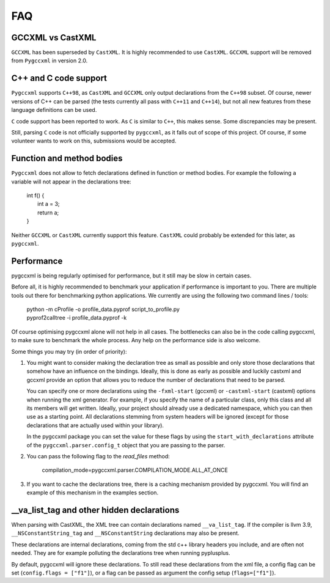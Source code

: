 FAQ
===

GCCXML vs CastXML
-----------------

``GCCXML`` has been superseded by ``CastXML``. It is highly recommended to
use ``CastXML``. ``GCCXML`` support will be removed from ``Pygccxml``
in version 2.0.

C++ and C code support
----------------------

``Pygccxml`` supports ``C++98``, as ``CastXML`` and ``GCCXML`` only output
declarations from the ``C++98`` subset. Of course, newer versions of C++
can be parsed (the tests currently all pass with ``C++11`` and ``C++14``),
but not all new features from these language definitions can be used.

``C`` code support has been reported to work. As ``C`` is similar to ``C++``,
this makes sense. Some discrepancies may be present.

Still, parsing ``C`` code is not officially supported by ``pygccxml``, as it
falls out of scope of this project. Of course, if some volunteer wants to work
on this, submissions would be accepted.

Function and method bodies
--------------------------

``Pygccxml`` does not allow to fetch declarations defined in function or method
bodies. For example the following ``a`` variable will not appear in
the declarations tree:

 | int f() {
 |   int a = 3;
 |   return a;
 | }

Neither ``GCCXML`` or ``CastXML`` currently support this feature.
``CastXML`` could probably be extended for this later, as ``pygccxml``.

Performance
-----------

pygccxml is being regularly optimised for performance, but it still may be slow
in certain cases.

Before all, it is highly recommended to benchmark your application if performance
is important to you. There are multiple tools out there for benchmarking python
applications. We currently are using the following two command lines / tools:

 | python -m cProfile -o profile_data.pyprof script_to_profile.py
 | pyprof2calltree -i profile_data.pyprof -k

Of course optimising pygccxml alone will not help in all cases. The bottlenecks can also be
in the code calling pygccxml, to make sure to benchmark the whole process.
Any help on the performance side is also welcome.

Some things you may try (in order of priority):

1) You might want to consider making the declaration tree as small as possible
   and only store those declarations that somehow have an influence on the bindings.
   Ideally, this is done as early as possible and luckily castxml and gccxml
   provide an option that allows you to reduce the number of declarations that
   need to be parsed.

   You can specify one or more declarations using the ``-fxml-start`` (gccxml) or
   ``-castxml-start`` (castxml) options when running the xml generator. For
   example, if you specify the name of a particular class, only this class
   and all its members will get written. Ideally, your project should already use
   a dedicated namespace, which you can then use as a starting point.
   All declarations stemming from system headers will be ignored (except
   for those declarations that are actually used within your library).

   In the pygccxml package you can set the value for these flags by using
   the ``start_with_declarations`` attribute of the ``pygccxml.parser.config_t``
   object that you are passing to the parser.

2) You can pass the following flag to the *read_files* method:

      compilation_mode=pygccxml.parser.COMPILATION_MODE.ALL_AT_ONCE

3) If you want to cache the declarations tree, there is a caching mechanism provided
   by pygccxml. You will find an example of this mechanism in the examples section.


\_\_va_list_tag and other hidden declarations
---------------------------------------------

When parsing with CastXML, the XML tree can contain declarations named
``__va_list_tag``. If the compiler is llvm 3.9,  ``__NSConstantString_tag``
and ``__NSConstantString`` declarations may also be present.

These declarations are internal declarations, coming from the std c++ library
headers you include, and are often not needed. They are for example polluting
the declarations tree when running pyplusplus.

By default, pygccxml will ignore these declarations.
To still read these declarations from the xml file, a config flag can
be set (``config.flags = ["f1"]``), or a flag can be passed as argument the
config setup (``flags=["f1"]``).
